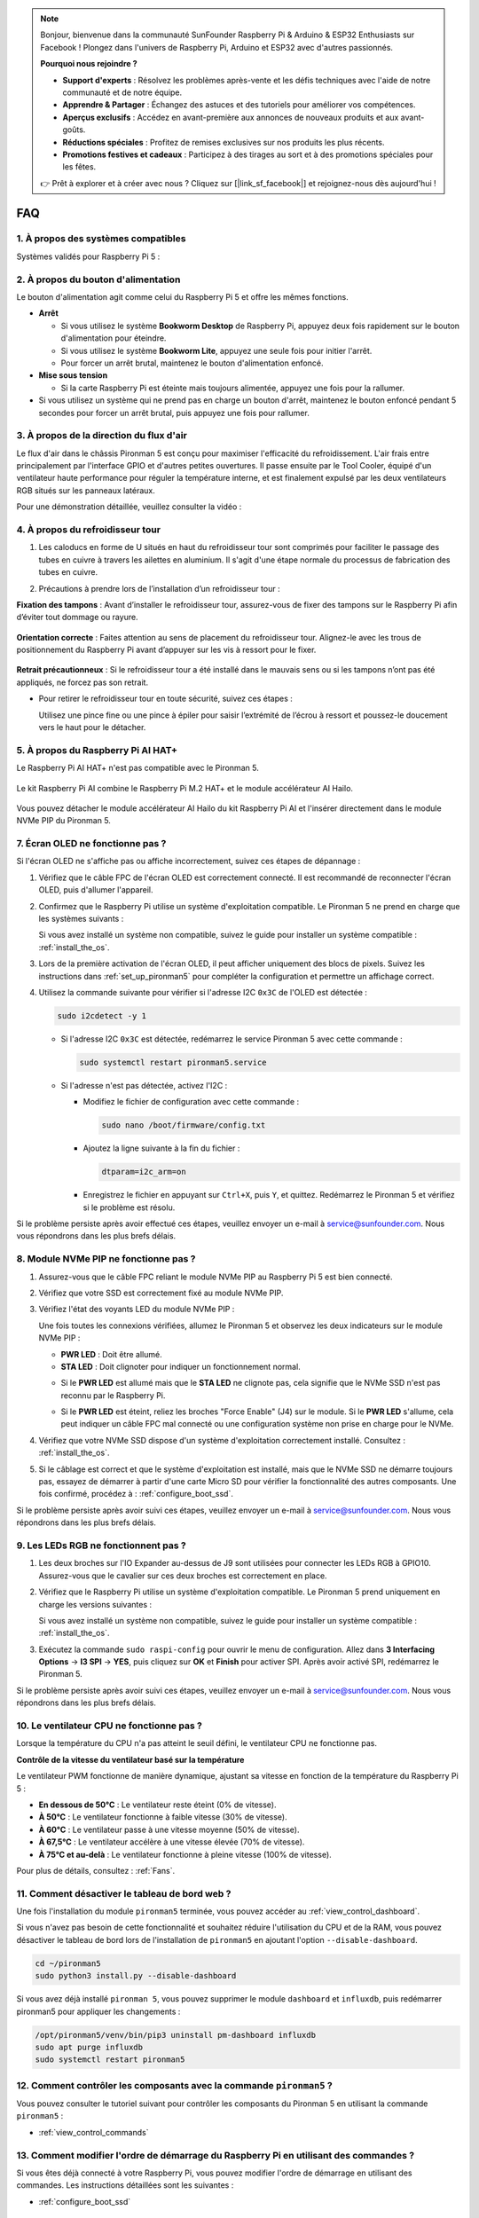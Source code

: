 .. note::

    Bonjour, bienvenue dans la communauté SunFounder Raspberry Pi & Arduino & ESP32 Enthusiasts sur Facebook ! Plongez dans l'univers de Raspberry Pi, Arduino et ESP32 avec d'autres passionnés.

    **Pourquoi nous rejoindre ?**

    - **Support d'experts** : Résolvez les problèmes après-vente et les défis techniques avec l'aide de notre communauté et de notre équipe.
    - **Apprendre & Partager** : Échangez des astuces et des tutoriels pour améliorer vos compétences.
    - **Aperçus exclusifs** : Accédez en avant-première aux annonces de nouveaux produits et aux avant-goûts.
    - **Réductions spéciales** : Profitez de remises exclusives sur nos produits les plus récents.
    - **Promotions festives et cadeaux** : Participez à des tirages au sort et à des promotions spéciales pour les fêtes.

    👉 Prêt à explorer et à créer avec nous ? Cliquez sur [|link_sf_facebook|] et rejoignez-nous dès aujourd'hui !

FAQ
=====

1. À propos des systèmes compatibles
---------------------------------------

Systèmes validés pour Raspberry Pi 5 :

.. image:: img/compitable_os.png
   :width: 600
   :align: center

2. À propos du bouton d'alimentation
--------------------------------------

Le bouton d'alimentation agit comme celui du Raspberry Pi 5 et offre les mêmes fonctions.

.. image:: img/power_button.jpg
    :width: 400
    :align: center

* **Arrêt**

  * Si vous utilisez le système **Bookworm Desktop** de Raspberry Pi, appuyez deux fois rapidement sur le bouton d'alimentation pour éteindre.
  * Si vous utilisez le système **Bookworm Lite**, appuyez une seule fois pour initier l'arrêt.
  * Pour forcer un arrêt brutal, maintenez le bouton d'alimentation enfoncé.

* **Mise sous tension**

  * Si la carte Raspberry Pi est éteinte mais toujours alimentée, appuyez une fois pour la rallumer.

* Si vous utilisez un système qui ne prend pas en charge un bouton d'arrêt, maintenez le bouton enfoncé pendant 5 secondes pour forcer un arrêt brutal, puis appuyez une fois pour rallumer.

3. À propos de la direction du flux d'air
--------------------------------------------

Le flux d'air dans le châssis Pironman 5 est conçu pour maximiser l'efficacité du refroidissement. L'air frais entre principalement par l'interface GPIO et d'autres petites ouvertures. Il passe ensuite par le Tool Cooler, équipé d'un ventilateur haute performance pour réguler la température interne, et est finalement expulsé par les deux ventilateurs RGB situés sur les panneaux latéraux.

Pour une démonstration détaillée, veuillez consulter la vidéo :

.. raw:: html

    <div style="text-align: center;">
        <video center loop autoplay muted style="max-width:90%">
            <source src="../_static/video/airflow_direction.mp4"  type="video/mp4">
            Votre navigateur ne prend pas en charge la balise vidéo.
        </video>
    </div>


4. À propos du refroidisseur tour
----------------------------------------------------------

#. Les caloducs en forme de U situés en haut du refroidisseur tour sont comprimés pour faciliter le passage des tubes en cuivre à travers les ailettes en aluminium. Il s'agit d'une étape normale du processus de fabrication des tubes en cuivre.

   .. image::  img/tower_cooler1.png

#. Précautions à prendre lors de l’installation d’un refroidisseur tour :

**Fixation des tampons** : Avant d’installer le refroidisseur tour, assurez-vous de fixer des tampons sur le Raspberry Pi afin d’éviter tout dommage ou rayure.

 .. image::  img/tower_cooler_thermal.png

**Orientation correcte** : Faites attention au sens de placement du refroidisseur tour. Alignez-le avec les trous de positionnement du Raspberry Pi avant d’appuyer sur les vis à ressort pour le fixer.

 .. image::  img/tower_cooler_place.jpg

**Retrait précautionneux** : Si le refroidisseur tour a été installé dans le mauvais sens ou si les tampons n’ont pas été appliqués, ne forcez pas son retrait.

- Pour retirer le refroidisseur tour en toute sécurité, suivez ces étapes :

  Utilisez une pince fine ou une pince à épiler pour saisir l’extrémité de l’écrou à ressort et poussez-le doucement vers le haut pour le détacher.

     .. raw:: html

       <div style="text-align: center;">
           <video center loop autoplay muted style="max-width:90%">
               <source src="../_static/video/remove_tower_cooler.mp4" type="video/mp4">
               Your browser does not support the video tag.
           </video>
       </div>


5. À propos du Raspberry Pi AI HAT+
---------------------------------------

Le Raspberry Pi AI HAT+ n'est pas compatible avec le Pironman 5.

   .. image:: img/output3.png
        :width: 400

Le kit Raspberry Pi AI combine le Raspberry Pi M.2 HAT+ et le module accélérateur AI Hailo.

   .. image:: img/output2.jpg
        :width: 400

Vous pouvez détacher le module accélérateur AI Hailo du kit Raspberry Pi AI et l'insérer directement dans le module NVMe PIP du Pironman 5.

   .. image:: img/output4.png
        :width: 800

.. 6. Le Pironman 5 est-il compatible avec les systèmes de rétro-gaming ?
.. -------------------------------------------------------------------------

.. Oui, il est compatible. Cependant, la plupart des systèmes de rétro-gaming sont des versions simplifiées qui ne peuvent pas installer et exécuter de logiciels supplémentaires. Cette limitation peut empêcher certains composants du Pironman 5, comme l'écran OLED, les deux ventilateurs RGB et les 4 LEDs RGB, de fonctionner correctement, car ils nécessitent l'installation des paquets logiciels de Pironman 5.

.. .. note::

..    Le système Batocera.linux est désormais entièrement compatible avec le Pironman 5. Batocera.linux est une distribution open-source et entièrement gratuite dédiée au rétro-gaming.

..    * :ref:`install_batocera`
..    * :ref:`set_up_batocera`

7. Écran OLED ne fonctionne pas ?
------------------------------------

Si l'écran OLED ne s'affiche pas ou affiche incorrectement, suivez ces étapes de dépannage :

#. Vérifiez que le câble FPC de l'écran OLED est correctement connecté. Il est recommandé de reconnecter l'écran OLED, puis d'allumer l'appareil.

   .. raw:: html

       <div style="text-align: center;">
           <video center loop autoplay muted style="max-width:90%">
               <source src="../_static/video/connect_oled_screen.mp4" type="video/mp4">
               Votre navigateur ne prend pas en charge la balise vidéo.
           </video>
       </div>

#. Confirmez que le Raspberry Pi utilise un système d'exploitation compatible. Le Pironman 5 ne prend en charge que les systèmes suivants :

   .. image:: img/compitable_os.png  
      :width: 600  
      :align: center  

   Si vous avez installé un système non compatible, suivez le guide pour installer un système compatible : :ref:`install_the_os`.

#. Lors de la première activation de l'écran OLED, il peut afficher uniquement des blocs de pixels. Suivez les instructions dans :ref:`set_up_pironman5` pour compléter la configuration et permettre un affichage correct.

#. Utilisez la commande suivante pour vérifier si l'adresse I2C ``0x3C`` de l'OLED est détectée :

   .. code-block:: shell

      sudo i2cdetect -y 1

   * Si l'adresse I2C ``0x3C`` est détectée, redémarrez le service Pironman 5 avec cette commande :

     .. code-block:: shell

        sudo systemctl restart pironman5.service

   * Si l'adresse n'est pas détectée, activez l'I2C :

     * Modifiez le fichier de configuration avec cette commande :

       .. code-block:: shell

         sudo nano /boot/firmware/config.txt

     * Ajoutez la ligne suivante à la fin du fichier :

       .. code-block:: shell

         dtparam=i2c_arm=on

     * Enregistrez le fichier en appuyant sur ``Ctrl+X``, puis ``Y``, et quittez. Redémarrez le Pironman 5 et vérifiez si le problème est résolu.

Si le problème persiste après avoir effectué ces étapes, veuillez envoyer un e-mail à service@sunfounder.com. Nous vous répondrons dans les plus brefs délais.

8. Module NVMe PIP ne fonctionne pas ?
--------------------------------------------

1. Assurez-vous que le câble FPC reliant le module NVMe PIP au Raspberry Pi 5 est bien connecté.  

   .. raw:: html

       <div style="text-align: center;">
           <video center loop autoplay muted style="max-width:90%">
               <source src="../_static/video/connect_nvme_pip1.mp4" type="video/mp4">
               Votre navigateur ne prend pas en charge la balise vidéo.
           </video>
       </div>

   .. raw:: html

       <div style="text-align: center;">
           <video center loop autoplay muted style="max-width:90%">
               <source src="../_static/video/connect_nvme_pip2.mp4" type="video/mp4">
               Votre navigateur ne prend pas en charge la balise vidéo.
           </video>
       </div>

2. Vérifiez que votre SSD est correctement fixé au module NVMe PIP.  

   .. raw:: html

       <div style="text-align: center;">
           <video center loop autoplay muted style="max-width:90%">
               <source src="../_static/video/connect_ssd.mp4" type="video/mp4">
               Votre navigateur ne prend pas en charge la balise vidéo.
           </video>
       </div>

3. Vérifiez l'état des voyants LED du module NVMe PIP :

   Une fois toutes les connexions vérifiées, allumez le Pironman 5 et observez les deux indicateurs sur le module NVMe PIP :  

   * **PWR LED** : Doit être allumé.  
   * **STA LED** : Doit clignoter pour indiquer un fonctionnement normal.  

   .. image:: img/nvme_pip_leds.png  

   * Si le **PWR LED** est allumé mais que le **STA LED** ne clignote pas, cela signifie que le NVMe SSD n'est pas reconnu par le Raspberry Pi.  
   * Si le **PWR LED** est éteint, reliez les broches "Force Enable" (J4) sur le module. Si le **PWR LED** s'allume, cela peut indiquer un câble FPC mal connecté ou une configuration système non prise en charge pour le NVMe.

     .. image:: img/nvme_pip_j4.png  

4. Vérifiez que votre NVMe SSD dispose d'un système d'exploitation correctement installé. Consultez : :ref:`install_the_os`.

5. Si le câblage est correct et que le système d'exploitation est installé, mais que le NVMe SSD ne démarre toujours pas, essayez de démarrer à partir d'une carte Micro SD pour vérifier la fonctionnalité des autres composants. Une fois confirmé, procédez à : :ref:`configure_boot_ssd`.

Si le problème persiste après avoir suivi ces étapes, veuillez envoyer un e-mail à service@sunfounder.com. Nous vous répondrons dans les plus brefs délais.

9. Les LEDs RGB ne fonctionnent pas ?
----------------------------------------

#. Les deux broches sur l'IO Expander au-dessus de J9 sont utilisées pour connecter les LEDs RGB à GPIO10. Assurez-vous que le cavalier sur ces deux broches est correctement en place.

   .. image:: img/io_board_rgb_pin.png
      :width: 300
      :align: center

#. Vérifiez que le Raspberry Pi utilise un système d'exploitation compatible. Le Pironman 5 prend uniquement en charge les versions suivantes :

   .. image:: img/compitable_os.png
      :width: 600
      :align: center

   Si vous avez installé un système non compatible, suivez le guide pour installer un système compatible : :ref:`install_the_os`.

#. Exécutez la commande ``sudo raspi-config`` pour ouvrir le menu de configuration. Allez dans **3 Interfacing Options** -> **I3 SPI** -> **YES**, puis cliquez sur **OK** et **Finish** pour activer SPI. Après avoir activé SPI, redémarrez le Pironman 5.

Si le problème persiste après avoir suivi ces étapes, veuillez envoyer un e-mail à service@sunfounder.com. Nous vous répondrons dans les plus brefs délais.

10. Le ventilateur CPU ne fonctionne pas ?
---------------------------------------------

Lorsque la température du CPU n'a pas atteint le seuil défini, le ventilateur CPU ne fonctionne pas.

**Contrôle de la vitesse du ventilateur basé sur la température**  

Le ventilateur PWM fonctionne de manière dynamique, ajustant sa vitesse en fonction de la température du Raspberry Pi 5 :  

* **En dessous de 50°C** : Le ventilateur reste éteint (0% de vitesse).  
* **À 50°C** : Le ventilateur fonctionne à faible vitesse (30% de vitesse).  
* **À 60°C** : Le ventilateur passe à une vitesse moyenne (50% de vitesse).  
* **À 67,5°C** : Le ventilateur accélère à une vitesse élevée (70% de vitesse).  
* **À 75°C et au-delà** : Le ventilateur fonctionne à pleine vitesse (100% de vitesse).  

Pour plus de détails, consultez : :ref:`Fans`.

11. Comment désactiver le tableau de bord web ?
--------------------------------------------------

Une fois l'installation du module ``pironman5`` terminée, vous pouvez accéder au :ref:`view_control_dashboard`.
      
Si vous n'avez pas besoin de cette fonctionnalité et souhaitez réduire l'utilisation du CPU et de la RAM, vous pouvez désactiver le tableau de bord lors de l'installation de ``pironman5`` en ajoutant l'option ``--disable-dashboard``.
      
.. code-block:: shell
      
   cd ~/pironman5
   sudo python3 install.py --disable-dashboard
      
Si vous avez déjà installé ``pironman 5``, vous pouvez supprimer le module ``dashboard`` et ``influxdb``, puis redémarrer pironman5 pour appliquer les changements :
      
.. code-block:: shell
      
   /opt/pironman5/venv/bin/pip3 uninstall pm-dashboard influxdb
   sudo apt purge influxdb
   sudo systemctl restart pironman5

12. Comment contrôler les composants avec la commande ``pironman5`` ?
------------------------------------------------------------------------

Vous pouvez consulter le tutoriel suivant pour contrôler les composants du Pironman 5 en utilisant la commande ``pironman5`` :

* :ref:`view_control_commands`

13. Comment modifier l'ordre de démarrage du Raspberry Pi en utilisant des commandes ?
-----------------------------------------------------------------------------------------

Si vous êtes déjà connecté à votre Raspberry Pi, vous pouvez modifier l'ordre de démarrage en utilisant des commandes. Les instructions détaillées sont les suivantes :

* :ref:`configure_boot_ssd`

14. Comment modifier l'ordre de démarrage avec Raspberry Pi Imager ?
-----------------------------------------------------------------------

En plus de modifier le ``BOOT_ORDER`` dans la configuration EEPROM, vous pouvez également utiliser **Raspberry Pi Imager** pour changer l'ordre de démarrage de votre Raspberry Pi.

Il est recommandé d'utiliser une carte de secours pour cette étape.

* :ref:`update_bootloader`

15. Comment copier le système de la carte SD vers un NVMe SSD ?
-----------------------------------------------------------------

Si vous avez un NVMe SSD mais pas d'adaptateur pour connecter votre NVMe à votre ordinateur, vous pouvez d'abord installer le système sur votre carte Micro SD. Une fois que le Pironman 5 a démarré avec succès, vous pouvez copier le système de votre carte Micro SD vers votre NVMe SSD. Les instructions détaillées sont les suivantes :

* :ref:`copy_sd_to_nvme_rpi`

16. Comment retirer le film protecteur des plaques en acrylique ?
--------------------------------------------------------------------

Deux panneaux en acrylique sont inclus dans le paquet, chacun étant recouvert d'un film protecteur jaune ou transparent des deux côtés pour éviter les rayures. Ce film protecteur peut être un peu difficile à retirer. Utilisez un tournevis pour gratter doucement les coins, puis décollez soigneusement l'intégralité du film.

.. image:: img/peel_off_film.jpg
    :width: 500
    :align: center

.. _openssh_powershell:

17. Comment installer OpenSSH via PowerShell ?
-------------------------------------------------

Lorsque vous utilisez la commande ``ssh <username>@<hostname>.local`` (ou ``ssh <username>@<IP address>``) pour vous connecter à votre Raspberry Pi, mais que le message d'erreur suivant apparaît :

    .. code-block::

        ssh: The term 'ssh' is not recognized as the name of a cmdlet, function, script file, or operable program. Check the
        spelling of the name, or if a path was included, verify that the path is correct and try again.

Cela signifie que votre système d’exploitation est trop ancien et n’a pas `OpenSSH <https://learn.microsoft.com/en-us/windows-server/administration/openssh/openssh_install_firstuse?tabs=gui>`_ préinstallé. Suivez le tutoriel ci-dessous pour l’installer manuellement.

#. Tapez ``powershell`` dans la barre de recherche de votre bureau Windows, cliquez avec le bouton droit sur ``Windows PowerShell`` et sélectionnez ``Exécuter en tant qu'administrateur``.

   .. image:: img/powershell_ssh.png
      :width: 90%

#. Utilisez la commande suivante pour installer ``OpenSSH.Client`` :

   .. code-block::

        Add-WindowsCapability -Online -Name OpenSSH.Client~~~~0.0.1.0

#. Après l'installation, la sortie suivante devrait apparaître :

   .. code-block::

        Path          :
        Online        : True
        RestartNeeded : False

#. Vérifiez l'installation avec la commande suivante :

   .. code-block::

        Get-WindowsCapability -Online | Where-Object Name -like 'OpenSSH*'

#. Cela vous indique que ``OpenSSH.Client`` a été installé avec succès :

   .. code-block::

        Name  : OpenSSH.Client~~~~0.0.1.0
        State : Installed

        Name  : OpenSSH.Server~~~~0.0.1.0
        State : NotPresent

  .. warning:: 
        Si ce message n'apparaît pas, cela signifie que votre système Windows est encore trop ancien. Il est conseillé d'utiliser un outil SSH tiers comme |link_putty|.

#. Redémarrez PowerShell et exécutez-le de nouveau en tant qu'administrateur. Vous pourrez alors vous connecter à votre Raspberry Pi en utilisant la commande ``ssh``, et il vous sera demandé de saisir le mot de passe que vous avez configuré.

   .. image:: img/powershell_login.png


18. Comment éteindre/allumer l'écran OLED ?
----------------------------------------------

Vous pouvez éteindre ou allumer l'écran OLED via le tableau de bord ou la ligne de commande.

1. Éteindre/allumer l'écran OLED via le tableau de bord.

   .. note::

    Avant d'utiliser le tableau de bord, vous devez le configurer dans Home Assistant. Veuillez consulter : :ref:`view_control_dashboard`.

- Une fois la configuration terminée, vous pouvez suivre ces étapes pour allumer, éteindre ou configurer l'écran OLED.

   .. image:: img/set_up_on_dashboard.jpg
      :width: 90%

2. Éteindre/allumer l'écran OLED via la ligne de commande.

- Utilisez l'une des cinq commandes suivantes pour allumer l'écran OLED :

.. code-block::

    sudo pironman5 -oe True/true/on/On/1

- Utilisez l'une des cinq commandes suivantes pour éteindre l'écran OLED :

.. code-block::

    sudo pironman5 -oe False/false/off/Off/0

.. note::

    Vous devrez peut-être redémarrer le service pironman5 pour que les modifications prennent effet. Utilisez la commande suivante pour redémarrer le service :

      .. code-block::

        sudo systemctl restart pironman5.service
